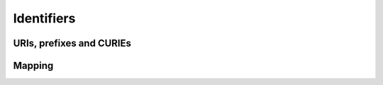 .. _identifiers:

Identifiers
===========

URIs, prefixes and CURIEs
-------------------------

Mapping
-------


